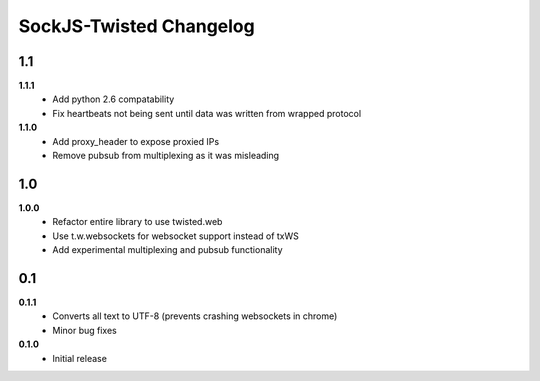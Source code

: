 ========================
SockJS-Twisted Changelog
========================

1.1
===

**1.1.1**
 * Add python 2.6 compatability
 * Fix heartbeats not being sent until data was written from wrapped protocol

**1.1.0**
 * Add proxy_header to expose proxied IPs
 * Remove pubsub from multiplexing as it was misleading

1.0
===

**1.0.0**
 * Refactor entire library to use twisted.web
 * Use t.w.websockets for websocket support instead of txWS
 * Add experimental multiplexing and pubsub functionality

0.1
===

**0.1.1**
 * Converts all text to UTF-8 (prevents crashing websockets in chrome)
 * Minor bug fixes

**0.1.0**
 * Initial release
